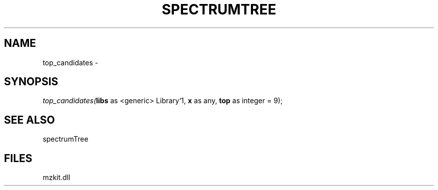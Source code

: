 .\" man page create by R# package system.
.TH SPECTRUMTREE 1 2000-Jan "top_candidates" "top_candidates"
.SH NAME
top_candidates \- 
.SH SYNOPSIS
\fItop_candidates(\fBlibs\fR as <generic> Library`1, 
\fBx\fR as any, 
\fBtop\fR as integer = 9);\fR
.SH SEE ALSO
spectrumTree
.SH FILES
.PP
mzkit.dll
.PP
